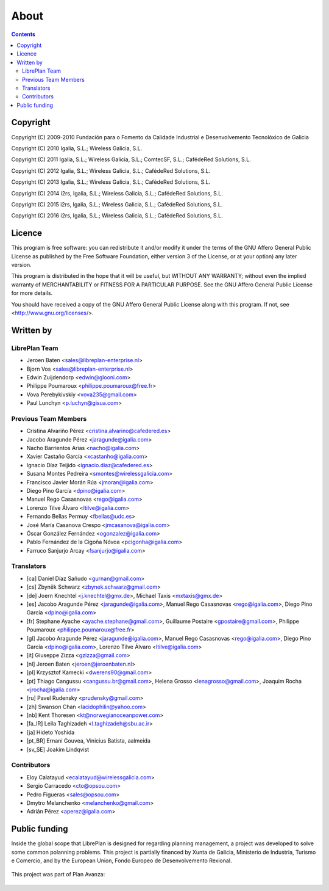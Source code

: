 About
#################

.. _acercade:
.. contents::


Copyright
=========

Copyright (C) 2009-2010 Fundación para o Fomento da Calidade Industrial e
Desenvolvemento Tecnolóxico de Galicia

Copyright (C) 2010 Igalia, S.L.; Wireless Galicia, S.L.

Copyright (C) 2011 Igalia, S.L.; Wireless Galicia, S.L.; ComtecSF, S.L.;
CafédeRed Solutions, S.L.

Copyright (C) 2012 Igalia, S.L.; Wireless Galicia, S.L.; CafédeRed Solutions,
S.L.

Copyright (C) 2013 Igalia, S.L.; Wireless Galicia, S.L.; CafédeRed Solutions,
S.L.

Copyright (C) 2014 i2rs, Igalia, S.L.; Wireless Galicia, S.L.; CafédeRed Solutions,
S.L.

Copyright (C) 2015 i2rs, Igalia, S.L.; Wireless Galicia, S.L.; CafédeRed Solutions,
S.L.

Copyright (C) 2016 i2rs, Igalia, S.L.; Wireless Galicia, S.L.; CafédeRed Solutions,
S.L.


Licence
========

This program is free software: you can redistribute it and/or modify
it under the terms of the GNU Affero General Public License as published by
the Free Software Foundation, either version 3 of the License, or
at your option) any later version.

This program is distributed in the hope that it will be useful,
but WITHOUT ANY WARRANTY; without even the implied warranty of
MERCHANTABILITY or FITNESS FOR A PARTICULAR PURPOSE.  See the
GNU Affero General Public License for more details.

You should have received a copy of the GNU Affero General Public License
along with this program.  If not, see <http://www.gnu.org/licenses/>.


Written by
================

LibrePlan Team
--------------
* Jeroen Baten <sales@libreplan-enterprise.nl>
* Bjorn Vos <sales@libreplan-enterprise.nl>
* Edwin Zuijdendorp <edwin@glooni.com>
* Philippe Poumaroux <philippe.poumaroux@free.fr>
* Vova Perebykivskiy <vova235@gmail.com>
* Paul Lunchyn <p.luchyn@gisua.com>

Previous Team Members
---------------------

* Cristina Alvariño Pérez <cristina.alvarino@cafedered.es>
* Jacobo Aragunde Pérez <jaragunde@igalia.com>
* Nacho Barrientos Arias <nacho@igalia.com>
* Xavier Castaño García <xcastanho@igalia.com>
* Ignacio Díaz Teijido <ignacio.diaz@cafedered.es>
* Susana Montes Pedreira <smontes@wirelessgalicia.com>
* Francisco Javier Morán Rúa <jmoran@igalia.com>
* Diego Pino García <dpino@igalia.com>
* Manuel Rego Casasnovas <rego@igalia.com>
* Lorenzo Tilve Álvaro <ltilve@igalia.com>
* Fernando Bellas Permuy <fbellas@udc.es>
* José María Casanova Crespo <jmcasanova@igalia.com>
* Óscar González Fernández <ogonzalez@igalia.com>
* Pablo Fernández de la Cigoña Nóvoa <pcigonha@igalia.com>
* Farruco Sanjurjo Arcay <fsanjurjo@igalia.com>

Translators
-----------

* [ca] Daniel Díaz Sañudo <gurnan@gmail.com>
* [cs] Zbyněk Schwarz <zbynek.schwarz@gmail.com>
* [de] Joern Knechtel <j.knechtel@gmx.de>,
  Michael Taxis <mxtaxis@gmx.de>
* [es] Jacobo Aragunde Pérez <jaragunde@igalia.com>,
  Manuel Rego Casasnovas <rego@igalia.com>,
  Diego Pino García <dpino@igalia.com>
* [fr] Stephane Ayache <ayache.stephane@gmail.com>,
  Guillaume Postaire <gpostaire@gmail.com>,
  Philippe Poumaroux <philippe.poumaroux@free.fr>
* [gl] Jacobo Aragunde Pérez <jaragunde@igalia.com>,
  Manuel Rego Casasnovas <rego@igalia.com>,
  Diego Pino García <dpino@igalia.com>,
  Lorenzo Tilve Álvaro <ltilve@igalia.com>
* [it] Giuseppe Zizza <gzizza@gmail.com>
* [nl] Jeroen Baten <jeroen@jeroenbaten.nl>
* [pl] Krzysztof Kamecki <dwerens90@gmail.com>
* [pt] Thiago Cangussu <cangussu.br@gmail.com>,
  Helena Grosso <lenagrosso@gmail.com>,
  Joaquim Rocha <jrocha@igalia.com>
* [ru] Pavel Rudensky <prudensky@gmail.com>
* [zh] Swanson Chan <lacidophilin@yahoo.com>
* [nb] Kent Thoresen <kt@norwegianoceanpower.com>
* [fa_IR] Leila Taghizadeh <l.taghizadeh@sbu.ac.ir>
* [ja] Hideto Yoshida
* [pt_BR] Ernani Gouvea, Vinicius Batista, aalmeida
* [sv_SE] Joakim Lindqvist

Contributors
------------

* Eloy Calatayud <ecalatayud@wirelessgalicia.com>
* Sergio Carracedo <cto@opsou.com>
* Pedro Figueras <sales@opsou.com>
* Dmytro Melanchenko <melanchenko@gmail.com>
* Adrián Pérez <aperez@igalia.com>


Public funding
================================

Inside the global scope that LibrePlan is designed for regarding planning management, a project was developed to solve some common polanning problems. This project is partially financed by Xunta de Galicia, Ministerio de Industria, Turismo e Comercio, and by the European Union, Fondo Europeo de Desenvolvemento Rexional.

.. figure:: images/logos.png
   :scale: 100

This project was part of Plan Avanza:

.. figure:: images/avanza.png
   :scale: 100

